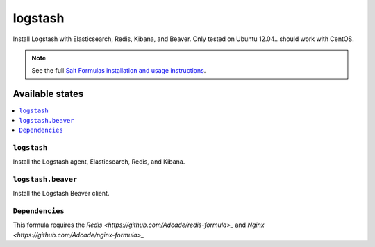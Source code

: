 =====
logstash
=====

Install Logstash with Elasticsearch, Redis, Kibana, and Beaver.
Only tested on Ubuntu 12.04.. should work with CentOS.

.. note::


    See the full `Salt Formulas installation and usage instructions
    <http://docs.saltstack.com/topics/conventions/formulas.html>`_.

Available states
================

.. contents::
    :local:

``logstash``
---------

Install the Logstash agent, Elasticsearch, Redis, and Kibana.

``logstash.beaver``
----------------

Install the Logstash Beaver client.

``Dependencies``
----------------

This formula requires the `Redis <https://github.com/Adcade/redis-formula>_` and `Nginx <https://github.com/Adcade/nginx-formula>_`
